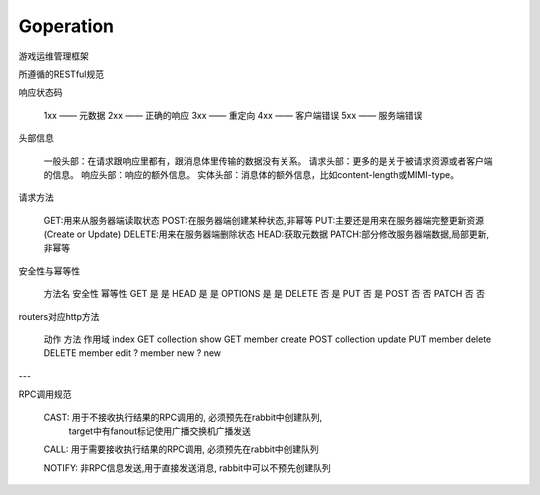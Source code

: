 Goperation
==========
游戏运维管理框架

所遵循的RESTful规范

响应状态码

    1xx —— 元数据
    2xx —— 正确的响应
    3xx —— 重定向
    4xx —— 客户端错误
    5xx —— 服务端错误

头部信息

    一般头部：在请求跟响应里都有，跟消息体里传输的数据没有关系。
    请求头部：更多的是关于被请求资源或者客户端的信息。
    响应头部：响应的额外信息。
    实体头部：消息体的额外信息，比如content-length或MIMI-type。

请求方法

    GET:用来从服务器端读取状态
    POST:在服务器端创建某种状态,非幂等
    PUT:主要还是用来在服务器端完整更新资源(Create or Update)
    DELETE:用来在服务器端删除状态
    HEAD:获取元数据
    PATCH:部分修改服务器端数据,局部更新,非幂等

安全性与幂等性

    方法名	安全性	幂等性
    GET	    是	    是
    HEAD	是	    是
    OPTIONS	是	    是
    DELETE	否	    是
    PUT	    否	    是
    POST	否	    否
    PATCH	否	    否

routers对应http方法

    动作    方法    作用域
    index   GET     collection
    show    GET     member
    create  POST    collection
    update  PUT     member
    delete  DELETE  member
    edit    ?       member
    new     ?       new

---

RPC调用规范

    CAST: 用于不接收执行结果的RPC调用的, 必须预先在rabbit中创建队列,
          target中有fanout标记使用广播交换机广播发送

    CALL: 用于需要接收执行结果的RPC调用, 必须预先在rabbit中创建队列

    NOTIFY: 非RPC信息发送,用于直接发送消息, rabbit中可以不预先创建队列